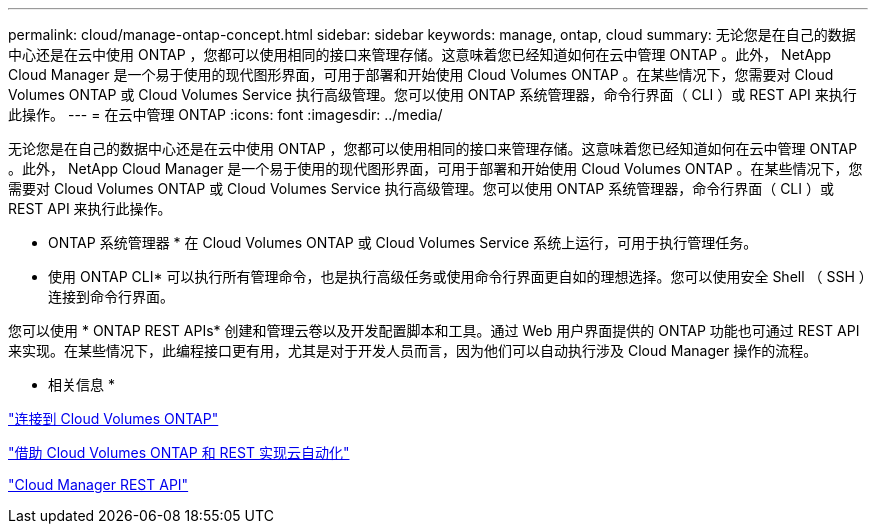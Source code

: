 ---
permalink: cloud/manage-ontap-concept.html 
sidebar: sidebar 
keywords: manage, ontap, cloud 
summary: 无论您是在自己的数据中心还是在云中使用 ONTAP ，您都可以使用相同的接口来管理存储。这意味着您已经知道如何在云中管理 ONTAP 。此外， NetApp Cloud Manager 是一个易于使用的现代图形界面，可用于部署和开始使用 Cloud Volumes ONTAP 。在某些情况下，您需要对 Cloud Volumes ONTAP 或 Cloud Volumes Service 执行高级管理。您可以使用 ONTAP 系统管理器，命令行界面（ CLI ）或 REST API 来执行此操作。 
---
= 在云中管理 ONTAP
:icons: font
:imagesdir: ../media/


[role="lead"]
无论您是在自己的数据中心还是在云中使用 ONTAP ，您都可以使用相同的接口来管理存储。这意味着您已经知道如何在云中管理 ONTAP 。此外， NetApp Cloud Manager 是一个易于使用的现代图形界面，可用于部署和开始使用 Cloud Volumes ONTAP 。在某些情况下，您需要对 Cloud Volumes ONTAP 或 Cloud Volumes Service 执行高级管理。您可以使用 ONTAP 系统管理器，命令行界面（ CLI ）或 REST API 来执行此操作。

* ONTAP 系统管理器 * 在 Cloud Volumes ONTAP 或 Cloud Volumes Service 系统上运行，可用于执行管理任务。

* 使用 ONTAP CLI* 可以执行所有管理命令，也是执行高级任务或使用命令行界面更自如的理想选择。您可以使用安全 Shell （ SSH ）连接到命令行界面。

您可以使用 * ONTAP REST APIs* 创建和管理云卷以及开发配置脚本和工具。通过 Web 用户界面提供的 ONTAP 功能也可通过 REST API 来实现。在某些情况下，此编程接口更有用，尤其是对于开发人员而言，因为他们可以自动执行涉及 Cloud Manager 操作的流程。

* 相关信息 *

https://docs.netapp.com/us-en/occm/task_connecting_to_otc.html#connecting-to-oncommand-system-manager["连接到 Cloud Volumes ONTAP"]

https://cloud.netapp.com/blog/cloud-automation-with-cloud-volumes-ontap-rest["借助 Cloud Volumes ONTAP 和 REST 实现云自动化"]

https://docs.netapp.com/us-en/occm/api.html["Cloud Manager REST API"]
